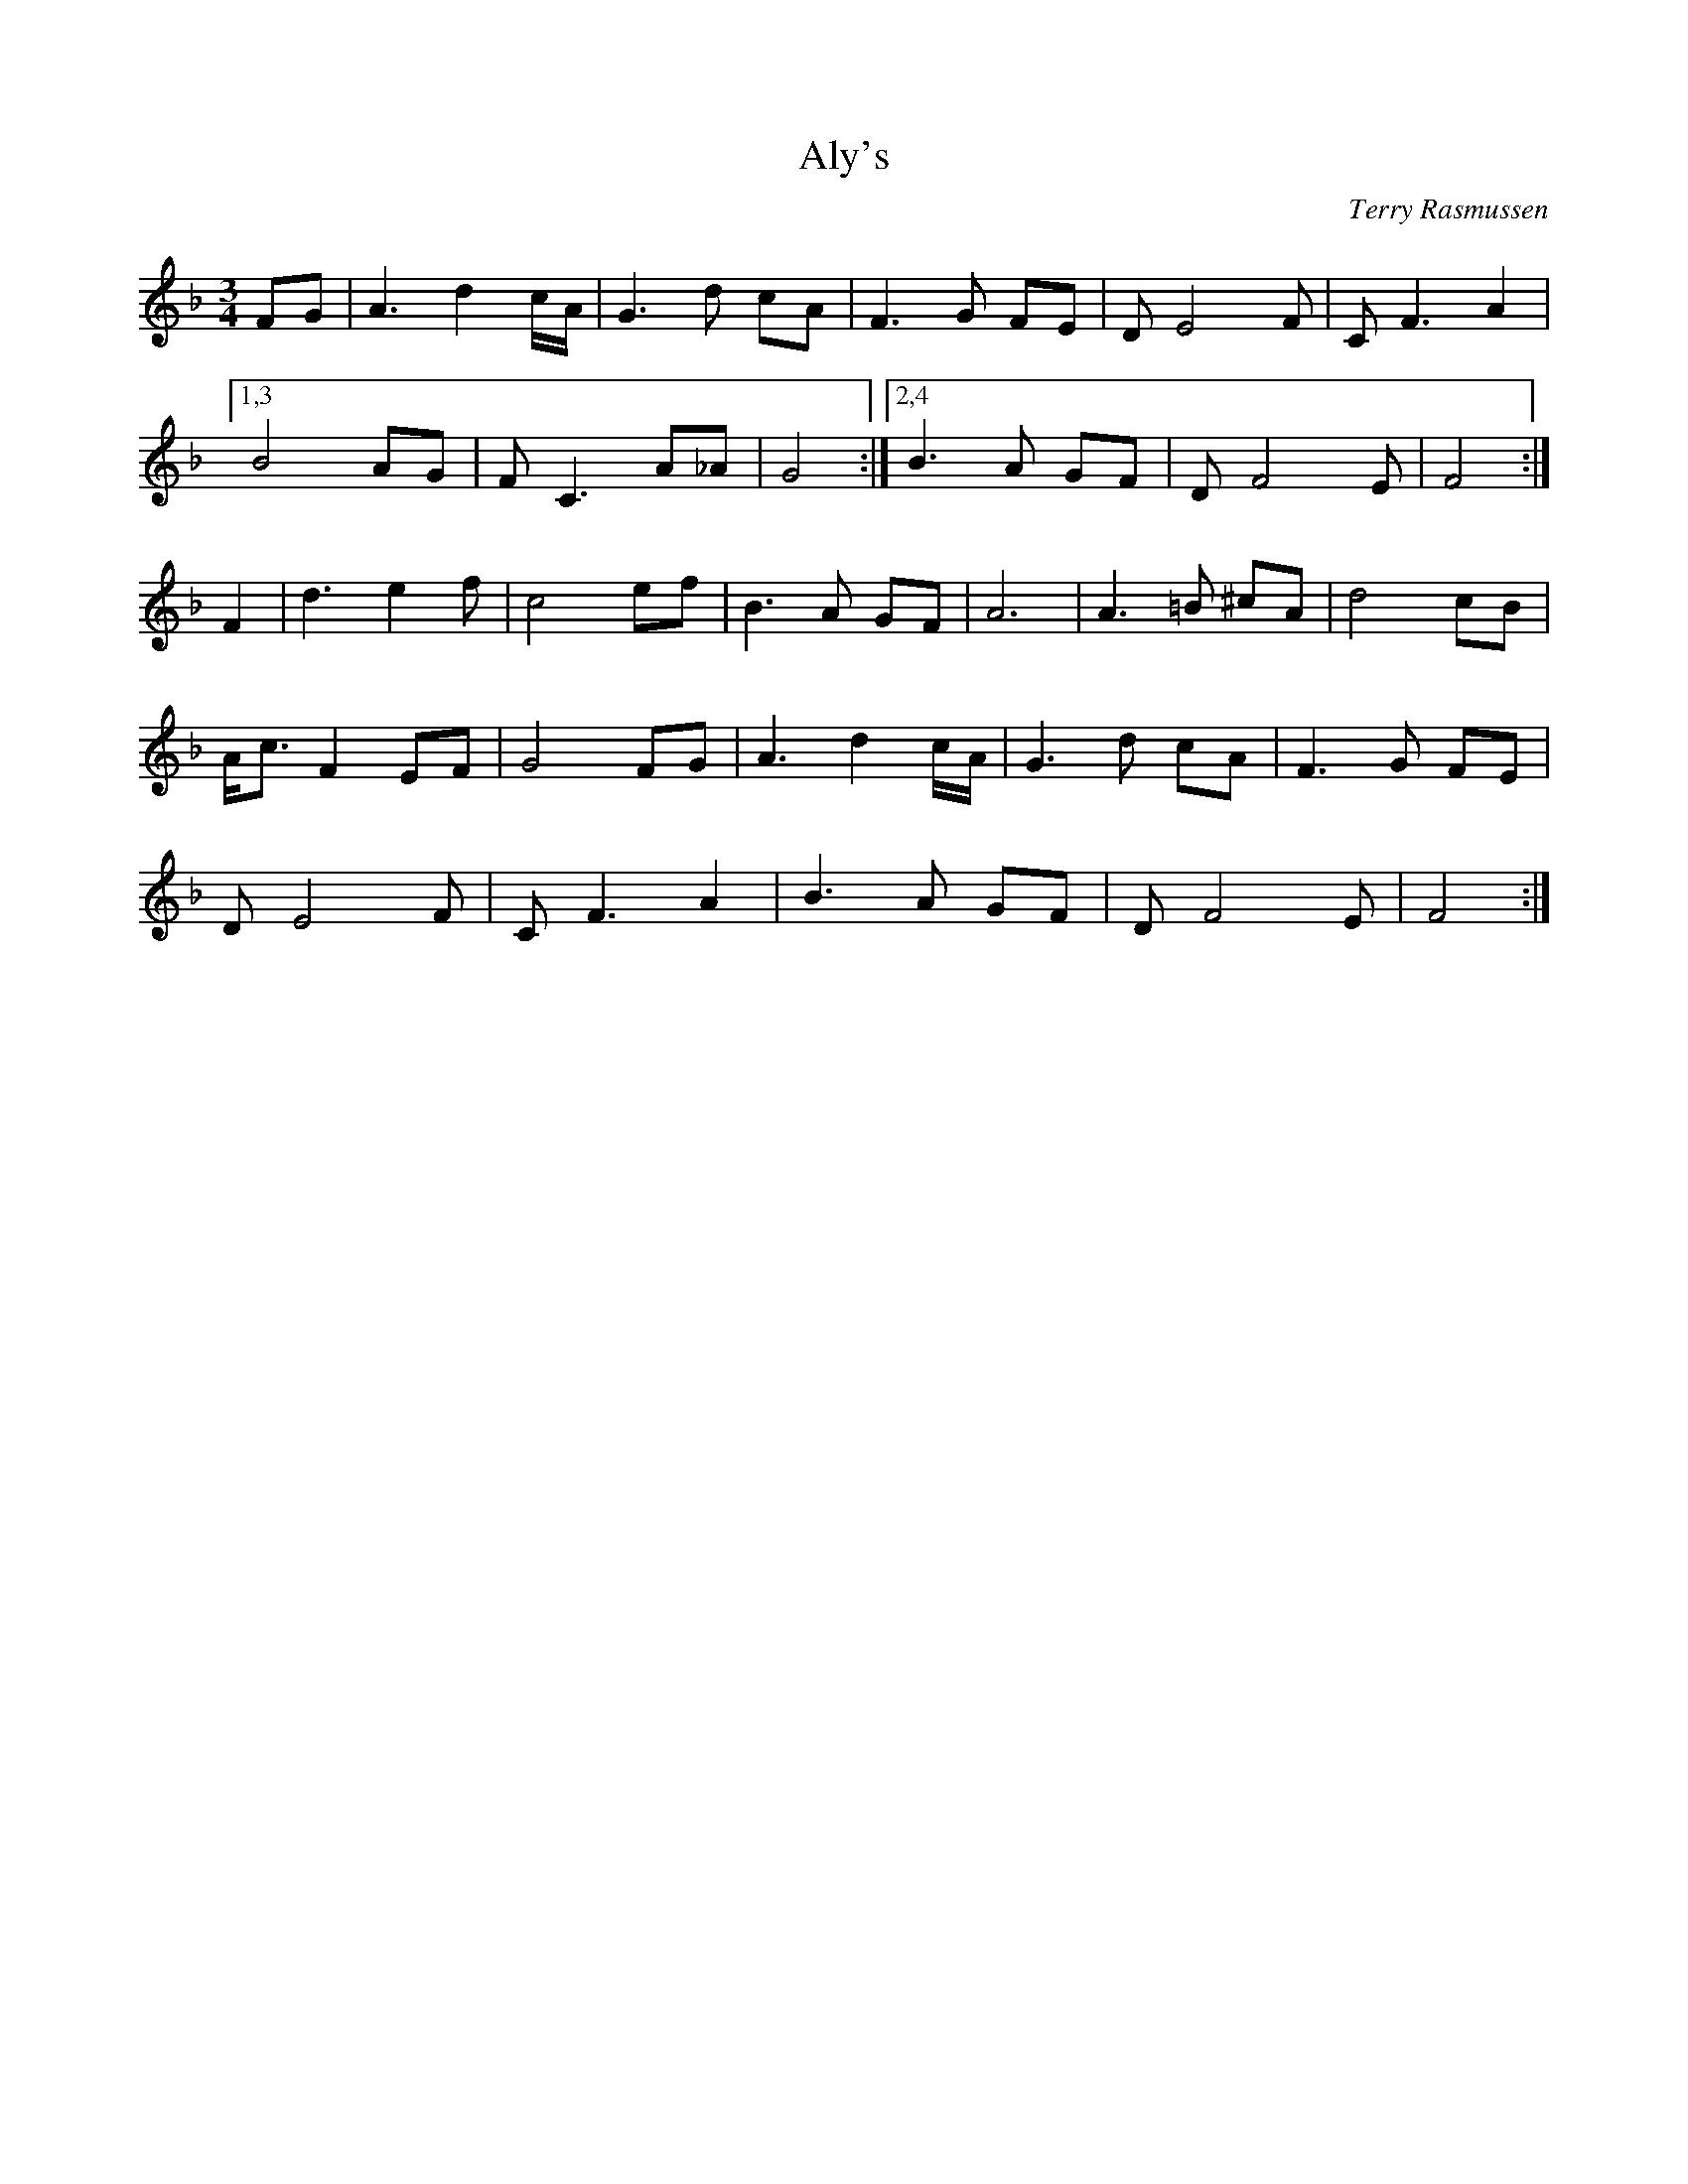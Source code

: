 X: 55
T:Aly's 
R:
C:Terry Rasmussen
D:Aly Bain - Lonely Bird, Sliabh Notes, McGuires - 
Z:Naka Ishii
Z:chords added by Alf 
M:3/4
L:1/8
K:F
FG|A3d2 c/A/|G3d cA|F3G FE|DE4F|CF3 A2|
[1,3 B4 AG|FC3 A_A|G4 :|[2,4 B3A GF|DF4E|F4 :|
F2| d3e2f|c4 ef|B3A GF|A6|A3=B ^cA|d4 cB|
A/2c3/2 F2 EF|G4 FG|A3d2 c/A/|G3d cA|F3G FE|
DE4F|CF3 A2| B3A GF|DF4E|F4 :|

